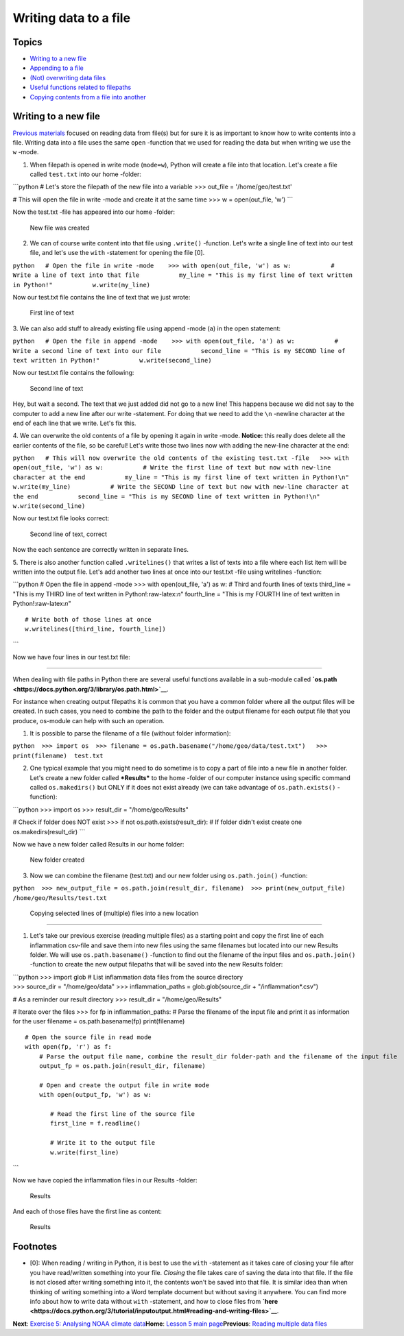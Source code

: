 Writing data to a file
======================

Topics
------

-  `Writing to a new file <#Writing-to-a-new-file>`__
-  `Appending to a file <#append>`__
-  `(Not) overwriting data files <#overwrite>`__
-  `Useful functions related to filepaths <#useful-functions>`__
-  `Copying contents from a file into another <#copying-files>`__

Writing to a new file
---------------------

`Previous materials <reading-multiple-files.md>`__ focused on reading
data from file(s) but for sure it is as important to know how to write
contents into a file. Writing data into a file uses the same ``open``
-function that we used for reading the data but when writing we use the
``w`` -mode.

1. When filepath is opened in write mode (``mode=w``), Python will
   create a file into that location. Let's create a file called
   ``test.txt`` into our home -folder:

\`\`\`python # Let's store the filepath of the new file into a variable
>>> out\_file = '/home/geo/test.txt'

# This will open the file in write -mode and create it at the same time
>>> w = open(out\_file, 'w') \`\`\`

Now the test.txt -file has appeared into our home -folder:

.. figure:: ../img/new-file-writing.PNG
   :alt: New file was created

   New file was created

2. We can of course write content into that file using ``.write()``
   -function. Let's write a single line of text into our test file, and
   let's use the ``with`` -statement for opening the file [0].

``python   # Open the file in write -mode    >>> with open(out_file, 'w') as w:           # Write a line of text into that file           my_line = "This is my first line of text written in Python!"           w.write(my_line)``

Now our test.txt file contains the line of text that we just wrote:

.. figure:: ../img/first-line-of-text.PNG
   :alt: First line of text

   First line of text

3. We can also add stuff to already existing file using append -mode
(``a``) in the open statement:

``python   # Open the file in append -mode    >>> with open(out_file, 'a') as w:           # Write a second line of text into our file           second_line = "This is my SECOND line of text written in Python!"           w.write(second_line)``

Now our test.txt file contains the following:

.. figure:: ../img/second-line-of-text.PNG
   :alt: Second line of text

   Second line of text

Hey, but wait a second. The text that we just added did not go to a new
line! This happens because we did not say to the computer to add a new
line after our write -statement. For doing that we need to add the
``\n`` -newline character at the end of each line that we write. Let's
fix this.

4. We can overwrite the old contents of a file by opening it again in
write -mode. **Notice:** this really does delete all the earlier
contents of the file, so be careful! Let's write those two lines now
with adding the new-line character at the end:

``python   # This will now overwrite the old contents of the existing test.txt -file   >>> with open(out_file, 'w') as w:           # Write the first line of text but now with new-line character at the end           my_line = "This is my first line of text written in Python!\n"           w.write(my_line)           # Write the SECOND line of text but now with new-line character at the end           second_line = "This is my SECOND line of text written in Python!\n"           w.write(second_line)``

Now our test.txt file looks correct:

.. figure:: ../img/second-line-of-text-fixed.PNG
   :alt: Second line of text, correct

   Second line of text, correct

Now the each sentence are correctly written in separate lines.

5. There is also another function called ``.writelines()`` that writes a
list of texts into a file where each list item will be written into the
output file. Let's add another two lines at once into our test.txt -file
using writelines -function:

\`\`\`python # Open the file in append -mode >>> with open(out\_file,
'a') as w: # Third and fourth lines of texts third\_line = "This is my
THIRD line of text written in Python!:raw-latex:`\n`" fourth\_line =
"This is my FOURTH line of text written in Python!:raw-latex:`\n`"

::

          # Write both of those lines at once
          w.writelines([third_line, fourth_line])

\`\`\`

Now we have four lines in our test.txt file:

.. figure:: ../img/third-line-of-text.PNG
   :alt: 3-4 lines

   3-4 lines

 Useful functions related to filepaths
--------------------------------------

When dealing with file paths in Python there are several useful
functions available in a sub-module called
**`os.path <https://docs.python.org/3/library/os.path.html>`__**.

For instance when creating output filepaths it is common that you have a
common folder where all the output files will be created. In such cases,
you need to combine the path to the folder and the output filename for
each output file that you produce, os-module can help with such an
operation.

1. It is possible to parse the filename of a file (without folder
   information):

``python  >>> import os  >>> filename = os.path.basename("/home/geo/data/test.txt")   >>> print(filename)  test.txt``

2. One typical example that you might need to do sometime is to copy a
   part of file into a new file in another folder. Let's create a new
   folder called ***Results*** to the home -folder of our computer
   instance using specific command called ``os.makedirs()`` but ONLY if
   it does not exist already (we can take advantage of
   ``os.path.exists()`` -function):

\`\`\`python >>> import os >>> result\_dir = "/home/geo/Results"

# Check if folder does NOT exist >>> if not os.path.exists(result\_dir):
# If folder didn't exist create one os.makedirs(result\_dir) \`\`\`

Now we have a new folder called Results in our home folder:

.. figure:: ../img/result-folder.PNG
   :alt: New folder created

   New folder created

3. Now we can combine the filename (test.txt) and our new folder using
   ``os.path.join()`` -function:

``python  >>> new_output_file = os.path.join(result_dir, filename)  >>> print(new_output_file)  /home/geo/Results/test.txt``

 Copying selected lines of (multiple) files into a new location
---------------------------------------------------------------

1. Let's take our previous exercise (reading multiple files) as a
   starting point and copy the first line of each inflammation csv-file
   and save them into new files using the same filenames but located
   into our new Results folder. We will use ``os.path.basename()``
   -function to find out the filename of the input files and
   ``os.path.join()`` -function to create the new output filepaths that
   will be saved into the new Results folder:

| \`\`\`python >>> import glob # List inflammation data files from the
  source directory
| >>> source\_dir = "/home/geo/data" >>> inflammation\_paths =
  glob.glob(source\_dir + "/inflammation\*.csv")

# As a reminder our result directory >>> result\_dir =
"/home/geo/Results"

# Iterate over the files >>> for fp in inflammation\_paths: # Parse the
filename of the input file and print it as information for the user
filename = os.path.basename(fp) print(filename)

::

         # Open the source file in read mode
         with open(fp, 'r') as f:
             # Parse the output file name, combine the result_dir folder-path and the filename of the input file
             output_fp = os.path.join(result_dir, filename)
             
             # Open and create the output file in write mode 
             with open(output_fp, 'w') as w:
             
                # Read the first line of the source file
                first_line = f.readline()
                
                # Write it to the output file
                w.write(first_line)

\`\`\`

Now we have copied the inflammation files in our Results -folder:

.. figure:: ../img/copy-files-1-line.PNG
   :alt: Results

   Results

And each of those files have the first line as content:

.. figure:: ../img/copy-files-1-line-content.PNG
   :alt: Results

   Results

Footnotes
---------

-  [0]: When reading / writing in Python, it is best to use the ``with``
   -statement as it takes care of closing your file after you have
   read/written something into your file. *Closing* the file takes care
   of saving the data into that file. If the file is not closed after
   writing something into it, the contents won't be saved into that
   file. It is similar idea than when thinking of writing something into
   a Word template document but without saving it anywhere. You can find
   more info about how to write data without ``with`` -statement, and
   how to close files from
   **`here <https://docs.python.org/3/tutorial/inputoutput.html#reading-and-writing-files>`__**.

**Next**: `Exercise 5: Analysing NOAA climate
data <https://classroom.github.com/assignment-invitations/17f0f2ee87873cb1bcb2c6a9ec228c42>`__\ 
**Home**: `Lesson 5 main
page <https://github.com/Python-for-geo-people/Lesson-5-Reading-Writing>`__\ 
**Previous**: `Reading multiple data
files <reading-multiple-files.md>`__
